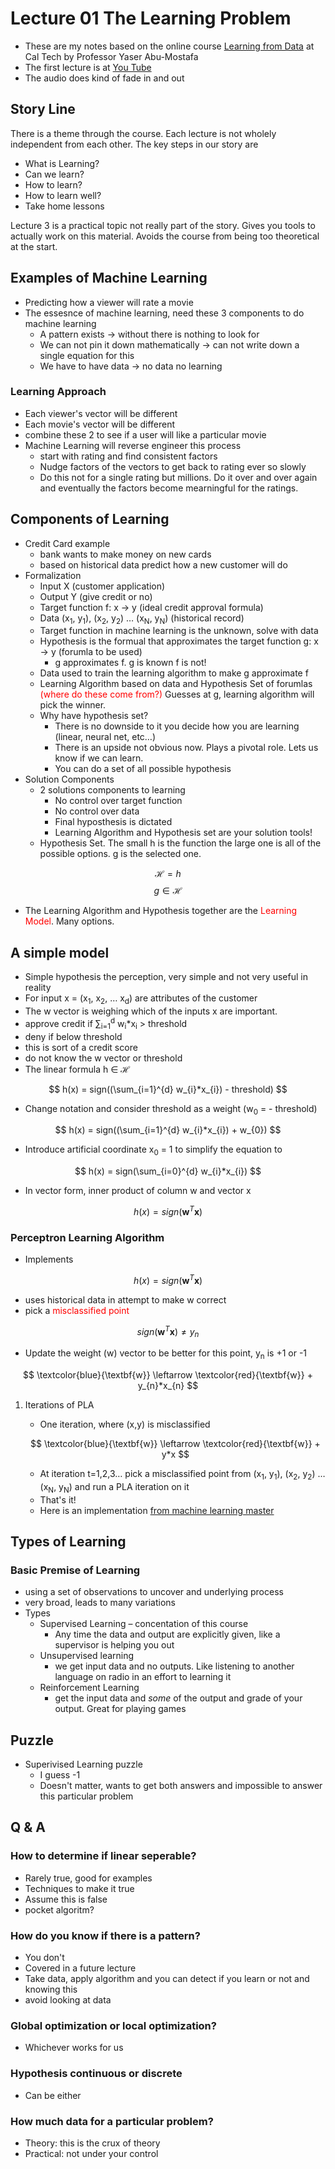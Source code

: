 * Lecture 01 The Learning Problem
- These are my notes based on the online course [[https://work.caltech.edu/telecourse.html][Learning from Data]] at Cal Tech by Professor Yaser Abu-Mostafa
- The first lecture is at [[https://www.youtube.com/watch?v=mbyG85GZ0PI&hd=1][You Tube]]
- The audio does kind of fade in and out

** Story Line
There is a theme through the course.  Each lecture is not wholely independent from each other.  The key steps in our story are
- What is Learning?
- Can we learn?
- How to learn?
- How to learn well?
- Take home lessons
Lecture 3 is a practical topic not really part of the story.  Gives you tools to actually work on this material.  Avoids the course from being too theoretical at the start.

** Examples of Machine Learning
- Predicting how a viewer will rate a movie
- The essesnce of machine learning, need these 3 components to do machine learning
  - A pattern exists → without there is nothing to look for
  - We can not pin it down mathematically → can not write down a single equation for this
  - We have to have data → no data no learning

*** Learning Approach
- Each viewer's vector will be different
- Each movie's vector will be different
- combine these 2 to see if a user will like a particular movie
- Machine Learning will reverse engineer this process
  - start with rating and find consistent factors
  - Nudge factors of the vectors to get back to rating ever so slowly
  - Do this not for a single rating but millions.  Do it over and over again and eventually the factors become mearningful for the ratings.

** Components of Learning
- Credit Card example
  - bank wants to make money on new cards
  - based on historical data predict how a new customer will do

- Formalization
  - Input X (customer application)
  - Output Y (give credit or no)
  - Target function f: x → y (ideal credit approval formula)
  - Data (x_1, y_1), (x_2, y_2) ... (x_N, y_N) (historical record)
  - Target function in machine learning is the unknown, solve with data
  - Hypothesis is the formual that approximates the target function g: x → y (forumla to be used)
    - g approximates f.  g is known f is not!
  - Data used to train the learning algorithm to make g approximate f
  - Learning Algorithm based on data and Hypothesis Set of forumlas \textcolor{red}{(where do these come from?)}  Guesses at g, learning algorithm will pick the winner.
  - Why have hypothesis set?
    - There is no downside to it you decide how you are learning (linear, neural net, etc...)
    - There is an upside not obvious now.  Plays a pivotal role.  Lets us know if we can learn.
    - You can do a set of all possible hypothesis

- Solution Components
  - 2 solutions components to learning
    - No control over target function
    - No control over data
    - Final hyposthesis is dictated
    - Learning Algorithm and Hypothesis set are your solution tools!
  - Hypothesis Set.  The small h is the function the large one is all of the possible options.  g is the selected one.
$$
\mathscr{H} = {h}
$$
$$
g \in \mathscr{H}
$$
  - The Learning Algorithm and Hypothesis together are the \textcolor{red}{Learning Model}.  Many options.

** A simple model
- Simple hypothesis the perception, very simple and not very useful in reality
- For input x = (x_1, x_2, ... x_d) are attributes of the customer
- The w vector is weighing which of the inputs x are important.  
- approve credit if \sum_{i=1}^{d} w_{i}*x_{i} > threshold
- deny if below threshold
- this is sort of a credit score
- do not know the w vector or threshold
- The linear formula h \in \mathscr{H}
$$
h(x) = sign((\sum_{i=1}^{d} w_{i}*x_{i}) - threshold)
$$
- Change notation and consider threshold as a weight (w_{0} = - threshold)
$$
h(x) = sign((\sum_{i=1}^{d} w_{i}*x_{i}) + w_{0})
$$
- Introduce artificial coordinate x_0 = 1 to simplify the equation to 
$$
h(x) = sign(\sum_{i=0}^{d} w_{i}*x_{i})
$$
- In vector form, inner product of column w and vector x
$$
h(x) = sign(\textbf{w}^{T}\textbf{x})
$$

*** Perceptron Learning Algorithm
- Implements
$$
h(x) = sign(\textbf{w}^{T}\textbf{x})
$$
- uses historical data in attempt to make w correct
- pick a \textcolor{red}{misclassified point}
$$
sign(\textbf{w}^{T}\textbf{x}) \neq y_{n}
$$

- Update the weight (w) vector to be better for this point, y_n is +1 or -1

$$
\textcolor{blue}{\textbf{w}} \leftarrow \textcolor{red}{\textbf{w}} + y_{n}*x_{n}
$$

**** Iterations of PLA
- One iteration, where (x,y) is misclassified
$$
\textcolor{blue}{\textbf{w}} \leftarrow \textcolor{red}{\textbf{w}} + y*x
$$

- At iteration t=1,2,3... pick a misclassified point from (x_1, y_1), (x_2, y_2) ... (x_N, y_N) and run a PLA iteration on it
- That's it!
- Here is an implementation [[https://machinelearningmastery.com/implement-perceptron-algorithm-scratch-python/][from machine learning master]]

** Types of Learning
*** Basic Premise of Learning
- using a set of observations to uncover and underlying process
- very broad, leads to many variations
- Types
  - Supervised Learning -- concentation of this course
    - Any time the data and output are explicitly given, like a supervisor is helping you out
  - Unsupervised learning 
    - we get input data and no outputs.  Like listening to another language on radio in an effort to learning it
  - Reinforcement Learning
    - get the input data and \textit{some} of the output and grade of your output.  Great for playing games

** Puzzle
- Superivised Learning puzzle
  - I guess -1
  - Doesn't matter, wants to get both answers and impossible to answer this particular problem
** Q & A
*** How to determine if linear seperable?
  - Rarely true, good for examples
  - Techniques to make it true
  - Assume this is false
  - pocket algoritm?
*** How do you know if there is a pattern?
    - You don't
    - Covered in a future lecture
    - Take data, apply algorithm and you can detect if you learn or not and knowing this
    - avoid looking at data
*** Global optimization or local optimization?
    - Whichever works for us
*** Hypothesis continuous or discrete
    - Can be either
*** How much data for a particular problem?
    - Theory: this is the crux of theory
    - Practical: not under your control
